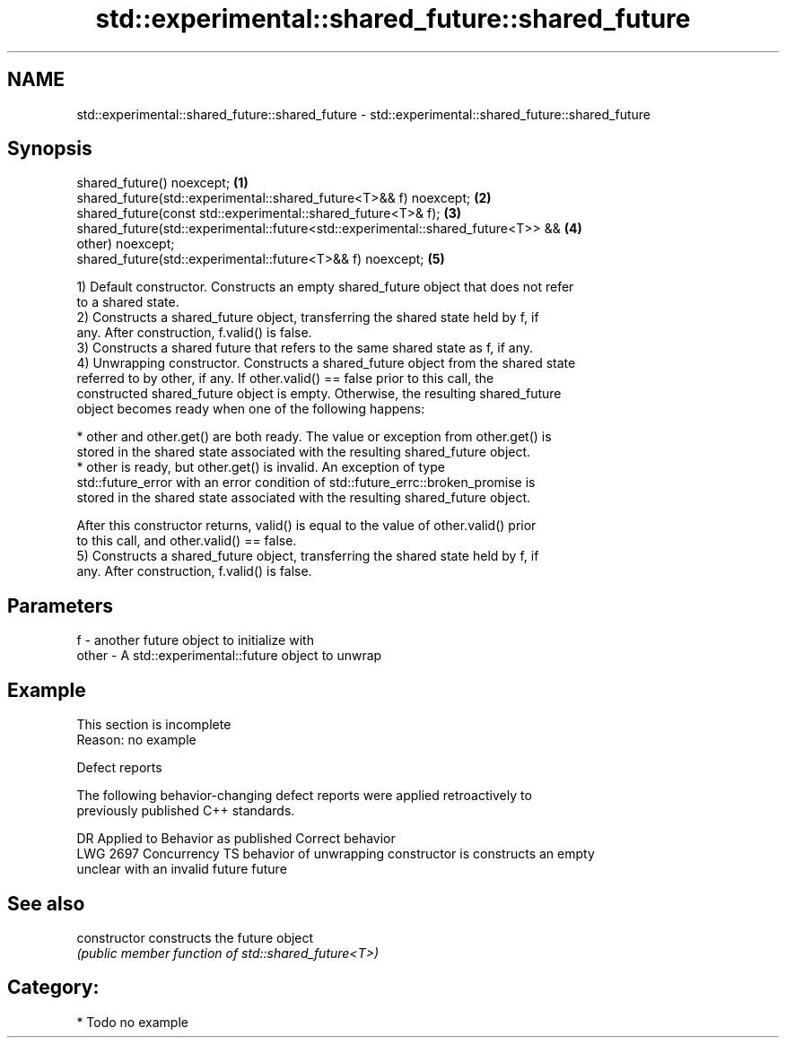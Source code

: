 .TH std::experimental::shared_future::shared_future 3 "2021.11.17" "http://cppreference.com" "C++ Standard Libary"
.SH NAME
std::experimental::shared_future::shared_future \- std::experimental::shared_future::shared_future

.SH Synopsis
   shared_future() noexcept;                                                       \fB(1)\fP
   shared_future(std::experimental::shared_future<T>&& f) noexcept;                \fB(2)\fP
   shared_future(const std::experimental::shared_future<T>& f);                    \fB(3)\fP
   shared_future(std::experimental::future<std::experimental::shared_future<T>> && \fB(4)\fP
   other) noexcept;
   shared_future(std::experimental::future<T>&& f) noexcept;                       \fB(5)\fP

   1) Default constructor. Constructs an empty shared_future object that does not refer
   to a shared state.
   2) Constructs a shared_future object, transferring the shared state held by f, if
   any. After construction, f.valid() is false.
   3) Constructs a shared future that refers to the same shared state as f, if any.
   4) Unwrapping constructor. Constructs a shared_future object from the shared state
   referred to by other, if any. If other.valid() == false prior to this call, the
   constructed shared_future object is empty. Otherwise, the resulting shared_future
   object becomes ready when one of the following happens:

     * other and other.get() are both ready. The value or exception from other.get() is
       stored in the shared state associated with the resulting shared_future object.
     * other is ready, but other.get() is invalid. An exception of type
       std::future_error with an error condition of std::future_errc::broken_promise is
       stored in the shared state associated with the resulting shared_future object.

   After this constructor returns, valid() is equal to the value of other.valid() prior
   to this call, and other.valid() == false.
   5) Constructs a shared_future object, transferring the shared state held by f, if
   any. After construction, f.valid() is false.

.SH Parameters

   f     - another future object to initialize with
   other - A std::experimental::future object to unwrap

.SH Example

    This section is incomplete
    Reason: no example

   Defect reports

   The following behavior-changing defect reports were applied retroactively to
   previously published C++ standards.

      DR      Applied to            Behavior as published            Correct behavior
   LWG 2697 Concurrency TS behavior of unwrapping constructor is    constructs an empty
                           unclear with an invalid future           future

.SH See also

   constructor   constructs the future object
                 \fI(public member function of std::shared_future<T>)\fP

.SH Category:

     * Todo no example
